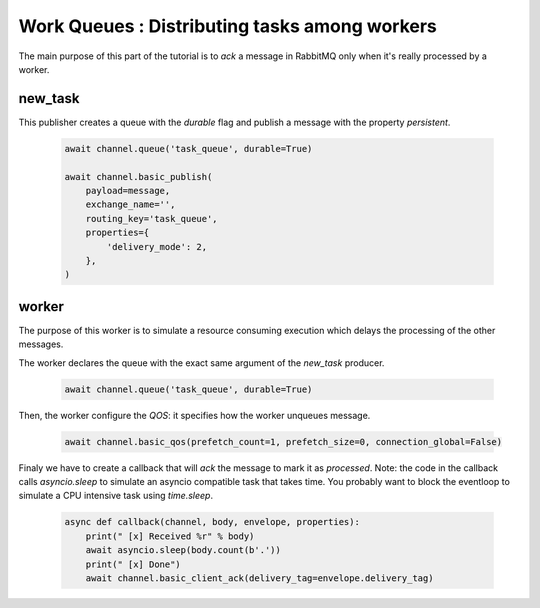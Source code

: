 Work Queues : Distributing tasks among workers
==============================================

The main purpose of this part of the tutorial is to `ack` a message in RabbitMQ only when it's really processed by a worker.

new_task
--------

This publisher creates a queue with the `durable` flag and publish a message with the property `persistent`.

 .. code-block:: python

    await channel.queue('task_queue', durable=True)

    await channel.basic_publish(
        payload=message,
        exchange_name='',
        routing_key='task_queue',
        properties={
            'delivery_mode': 2,
        },
    )


worker
------

The purpose of this worker is to simulate a resource consuming execution which delays the processing of the other messages.

The worker declares the queue with the exact same argument of the `new_task` producer.

 .. code-block:: python

    await channel.queue('task_queue', durable=True)


Then, the worker configure the `QOS`: it specifies how the worker unqueues message.

 .. code-block:: python

    await channel.basic_qos(prefetch_count=1, prefetch_size=0, connection_global=False)


Finaly we have to create a callback that will `ack` the message to mark it as `processed`.
Note: the code in the callback calls `asyncio.sleep` to simulate an asyncio compatible task that takes time.
You probably want to block the eventloop to simulate a CPU intensive task using `time.sleep`.

 .. code-block:: python

    async def callback(channel, body, envelope, properties):
        print(" [x] Received %r" % body)
        await asyncio.sleep(body.count(b'.'))
        print(" [x] Done")
        await channel.basic_client_ack(delivery_tag=envelope.delivery_tag)

